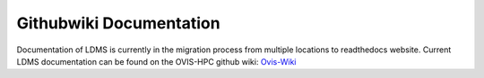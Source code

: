 Githubwiki Documentation
================================
Documentation of LDMS is currently in the migration process from multiple locations to readthedocs website.
Current LDMS documentation can be found on the OVIS-HPC github wiki: `Ovis-Wiki <https://github.com/ovis-hpc/ovis-wiki/wiki>`_

